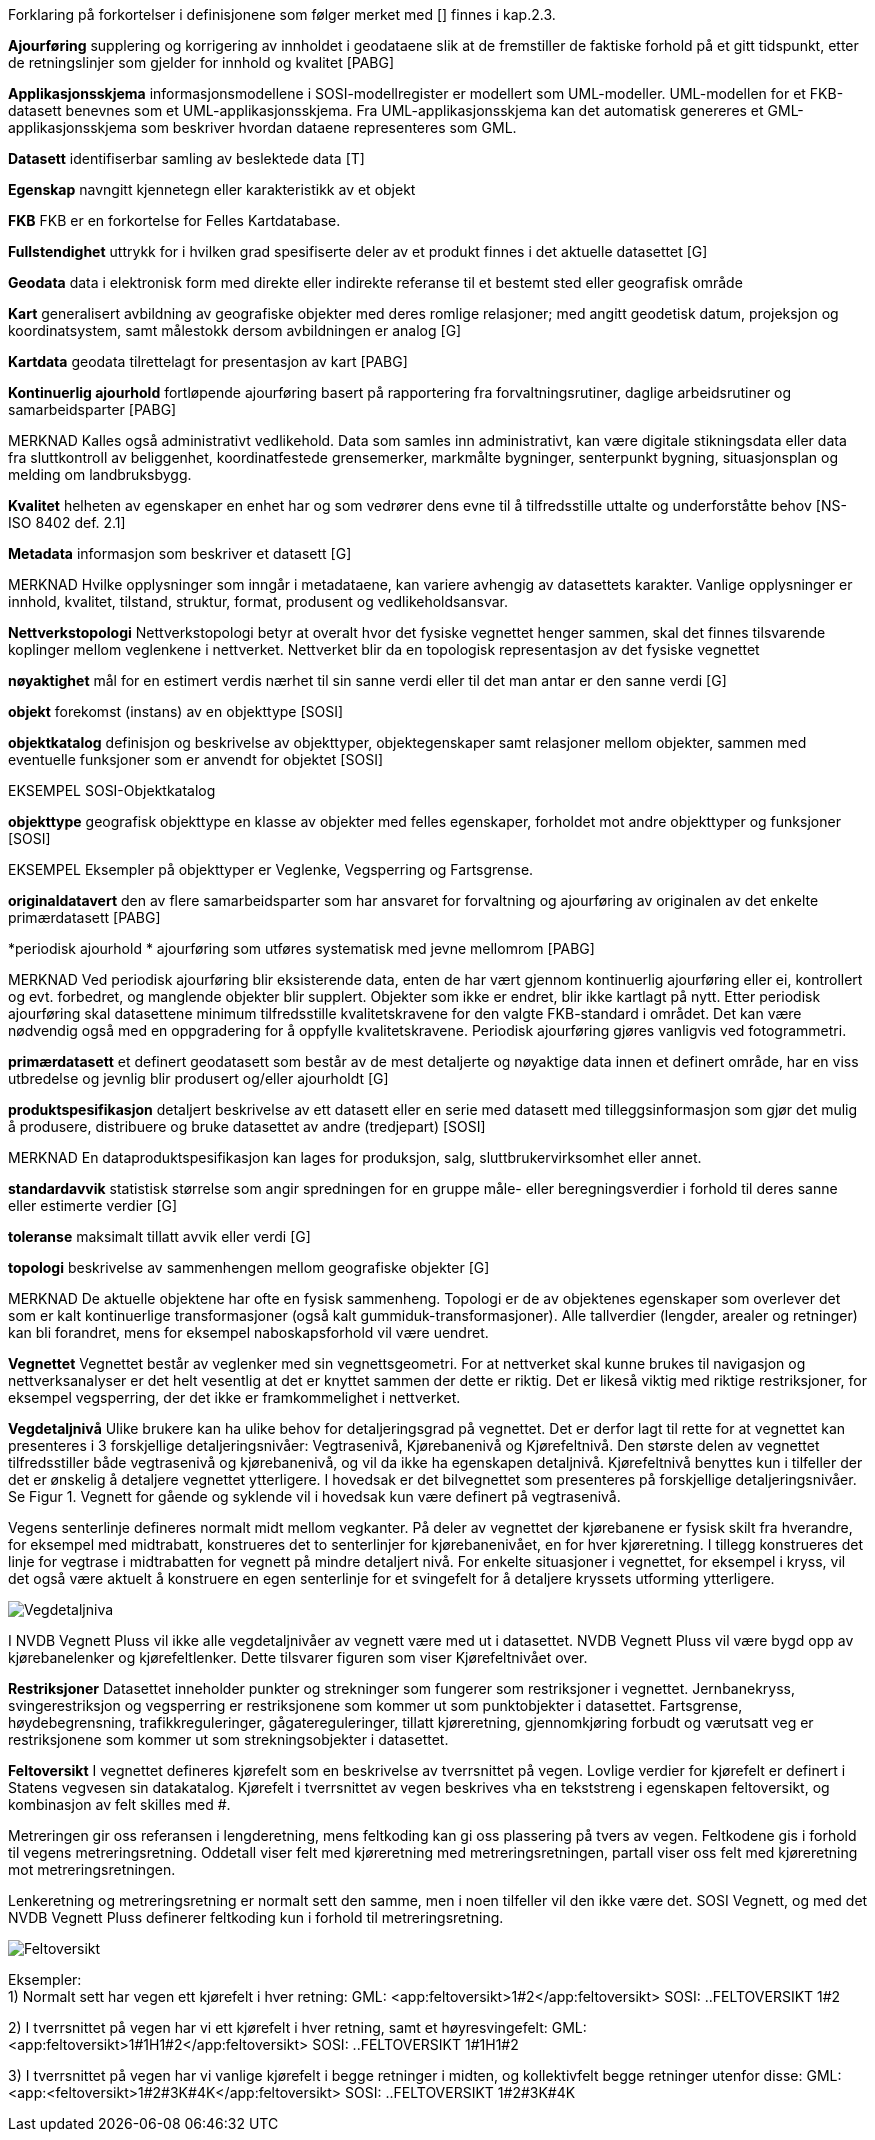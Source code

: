 
Forklaring på forkortelser i definisjonene som følger merket med [] finnes i kap.2.3.

*Ajourføring*
supplering og korrigering av innholdet i geodataene slik at de fremstiller de faktiske forhold på et gitt tidspunkt, etter de retningslinjer som gjelder for innhold og kvalitet [PABG] 

*Applikasjonsskjema* 
informasjonsmodellene i SOSI-modellregister er modellert som UML-modeller. UML-modellen for et FKB-datasett benevnes som et UML-applikasjonsskjema. Fra UML-applikasjonsskjema kan det automatisk genereres et GML-applikasjonsskjema som beskriver hvordan dataene representeres som GML. 

*Datasett*
identifiserbar samling av beslektede data [T] 

*Egenskap* 
navngitt kjennetegn eller karakteristikk av et objekt 

*FKB* 
FKB er en forkortelse for Felles Kartdatabase.

*Fullstendighet* 
uttrykk for i hvilken grad spesifiserte deler av et produkt finnes i det aktuelle datasettet [G] 

*Geodata* 
data i elektronisk form med direkte eller indirekte referanse til et bestemt sted eller geografisk område 

*Kart* 
generalisert avbildning av geografiske objekter med deres romlige relasjoner; med angitt geodetisk datum, projeksjon og koordinatsystem, samt målestokk dersom avbildningen er analog [G]

*Kartdata* 
geodata tilrettelagt for presentasjon av kart [PABG] 

*Kontinuerlig ajourhold* 
fortløpende ajourføring basert på rapportering fra forvaltningsrutiner, daglige arbeidsrutiner og samarbeidsparter [PABG] 

MERKNAD 	Kalles også administrativt vedlikehold. Data som samles inn administrativt, kan være digitale stikningsdata eller data fra sluttkontroll av beliggenhet, koordinatfestede grensemerker, markmålte bygninger, senterpunkt bygning, situasjonsplan og melding om landbruksbygg. 

*Kvalitet* 
helheten av egenskaper en enhet har og som vedrører dens evne til å tilfredsstille uttalte og underforståtte behov [NS-ISO 8402 def. 2.1] 

*Metadata* 
informasjon som beskriver et datasett [G]

MERKNAD 	Hvilke opplysninger som inngår i metadataene, kan variere avhengig av datasettets karakter. Vanlige opplysninger er innhold, kvalitet, tilstand, struktur, format, produsent og vedlikeholdsansvar. 

*Nettverkstopologi*
Nettverkstopologi betyr at overalt hvor det fysiske vegnettet henger sammen, skal det finnes tilsvarende koplinger mellom veglenkene i nettverket. Nettverket blir da en topologisk representasjon av det fysiske vegnettet

*nøyaktighet* 
mål for en estimert verdis nærhet til sin sanne verdi eller til det man antar er den sanne verdi [G] 

*objekt* 
forekomst (instans) av en objekttype [SOSI] 

*objektkatalog* 
definisjon og beskrivelse av objekttyper, objektegenskaper samt relasjoner mellom objekter, sammen med eventuelle funksjoner som er anvendt for objektet [SOSI] 

EKSEMPEL 	SOSI-Objektkatalog 

*objekttype*
geografisk objekttype 
en klasse av objekter med felles egenskaper, forholdet mot andre objekttyper og funksjoner [SOSI] 

EKSEMPEL Eksempler på objekttyper er Veglenke, Vegsperring og Fartsgrense. 

*originaldatavert* 
den av flere samarbeidsparter som har ansvaret for forvaltning og ajourføring av originalen av det enkelte primærdatasett [PABG] 

*periodisk ajourhold *
ajourføring som utføres systematisk med jevne mellomrom [PABG]
 
MERKNAD 	Ved periodisk ajourføring blir eksisterende data, enten de har vært gjennom kontinuerlig ajourføring eller ei, kontrollert og evt. forbedret, og manglende objekter blir supplert. Objekter som ikke er endret, blir ikke kartlagt på nytt. Etter periodisk ajourføring skal datasettene minimum tilfredsstille kvalitetskravene for den valgte FKB-standard i området. Det kan være nødvendig også med en oppgradering for å oppfylle kvalitetskravene. Periodisk ajourføring gjøres vanligvis ved fotogrammetri. 

*primærdatasett* 
et definert geodatasett som består av de mest detaljerte og nøyaktige data innen et definert område, har en viss utbredelse og jevnlig blir produsert og/eller ajourholdt [G] 

*produktspesifikasjon*
detaljert beskrivelse av ett datasett eller en serie med datasett med tilleggsinformasjon som gjør det mulig å produsere, distribuere og bruke datasettet av andre (tredjepart) [SOSI] 

MERKNAD 	En dataproduktspesifikasjon kan lages for produksjon, salg, sluttbrukervirksomhet eller annet. 

*standardavvik* 
statistisk størrelse som angir spredningen for en gruppe måle- eller beregningsverdier i forhold til deres sanne eller estimerte verdier [G] 

*toleranse* 
maksimalt tillatt avvik eller verdi [G] 

*topologi* 
beskrivelse av sammenhengen mellom geografiske objekter [G] 

MERKNAD 	De aktuelle objektene har ofte en fysisk sammenheng. Topologi er de av objektenes egenskaper som overlever det som er kalt kontinuerlige transformasjoner (også kalt gummiduk-transformasjoner). Alle tallverdier (lengder, arealer og retninger) kan bli forandret, mens for eksempel naboskapsforhold vil være uendret.

*Vegnettet*
Vegnettet består av veglenker med sin vegnettsgeometri. For at nettverket skal kunne brukes til navigasjon og nettverksanalyser er det helt vesentlig at det er knyttet sammen der dette er riktig. Det er likeså viktig med riktige restriksjoner, for eksempel vegsperring, der det ikke er framkommelighet i nettverket.

*Vegdetaljnivå* 
Ulike brukere kan ha ulike behov for detaljeringsgrad på vegnettet. Det er derfor lagt til rette for at vegnettet kan presenteres i 3 forskjellige detaljeringsnivåer: Vegtrasenivå, Kjørebanenivå og Kjørefeltnivå. Den største delen av vegnettet tilfredsstiller både vegtrasenivå og kjørebanenivå, og vil da ikke ha egenskapen detaljnivå. Kjørefeltnivå benyttes kun i tilfeller der det er ønskelig å detaljere vegnettet ytterligere. I hovedsak er det bilvegnettet som presenteres på forskjellige detaljeringsnivåer. Se Figur 1. Vegnett for gående og syklende vil i hovedsak kun være definert på vegtrasenivå.

Vegens senterlinje defineres normalt midt mellom vegkanter. På deler av vegnettet der kjørebanene er fysisk skilt fra hverandre, for eksempel med midtrabatt, konstrueres det to senterlinjer for kjørebanenivået, en for hver kjøreretning. I tillegg konstrueres det linje for vegtrase i midtrabatten for vegnett på mindre detaljert nivå. For enkelte situasjoner i vegnettet, for eksempel i kryss, vil det også være aktuelt å konstruere en egen senterlinje for et svingefelt for å detaljere kryssets utforming ytterligere. 

image::figurer/Vegdetaljniva.png[]

I NVDB Vegnett Pluss vil ikke alle vegdetaljnivåer av vegnett være med ut i datasettet. NVDB Vegnett Pluss vil være bygd opp av kjørebanelenker og kjørefeltlenker. Dette tilsvarer figuren som viser Kjørefeltnivået over.


*Restriksjoner*
Datasettet inneholder punkter og strekninger som fungerer som restriksjoner i vegnettet. Jernbanekryss, svingerestriksjon og vegsperring er restriksjonene som kommer ut som punktobjekter i datasettet. Fartsgrense, høydebegrensning, trafikkreguleringer, gågatereguleringer, tillatt kjøreretning, gjennomkjøring forbudt og værutsatt veg er restriksjonene som kommer ut som strekningsobjekter i datasettet.

*Feltoversikt*
I vegnettet defineres kjørefelt som en beskrivelse av tverrsnittet på vegen. Lovlige verdier for kjørefelt er definert i Statens vegvesen sin datakatalog. Kjørefelt i tverrsnittet av vegen beskrives vha en tekststreng i egenskapen feltoversikt, og kombinasjon av felt skilles med #.

Metreringen gir oss referansen i lengderetning, mens feltkoding kan gi oss plassering på tvers av vegen. Feltkodene gis i forhold til vegens metreringsretning. Oddetall viser felt med kjøreretning med metreringsretningen, partall viser oss felt med kjøreretning mot metreringsretningen.

Lenkeretning og metreringsretning er normalt sett den samme, men i noen tilfeller vil den ikke være det. SOSI Vegnett, og med det NVDB Vegnett Pluss definerer feltkoding [underline]#kun# i forhold til metreringsretning.

image::figurer/Feltoversikt.png[]

Eksempler: +
1) Normalt sett har vegen ett kjørefelt i hver retning: 
GML: <app:feltoversikt>1#2</app:feltoversikt>
SOSI: ..FELTOVERSIKT 1#2 +

2) I tverrsnittet på vegen har vi ett kjørefelt i hver retning, samt et høyresvingefelt: 
GML: <app:feltoversikt>1#1H1#2</app:feltoversikt>
SOSI: ..FELTOVERSIKT 1#1H1#2 +

3) I tverrsnittet på vegen har vi vanlige kjørefelt i begge retninger i midten, og kollektivfelt begge retninger utenfor disse:
GML: <app:<feltoversikt>1#2#3K#4K</app:feltoversikt>
SOSI: ..FELTOVERSIKT 1#2#3K#4K 
